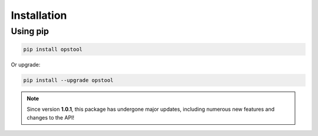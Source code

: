 Installation
============

Using pip
---------

.. code-block:: bash

    pip install opstool

Or upgrade:

.. code-block:: bash

    pip install --upgrade opstool

.. note::

   Since version **1.0.1**, this package has undergone major updates, including numerous new features and changes to the API!
